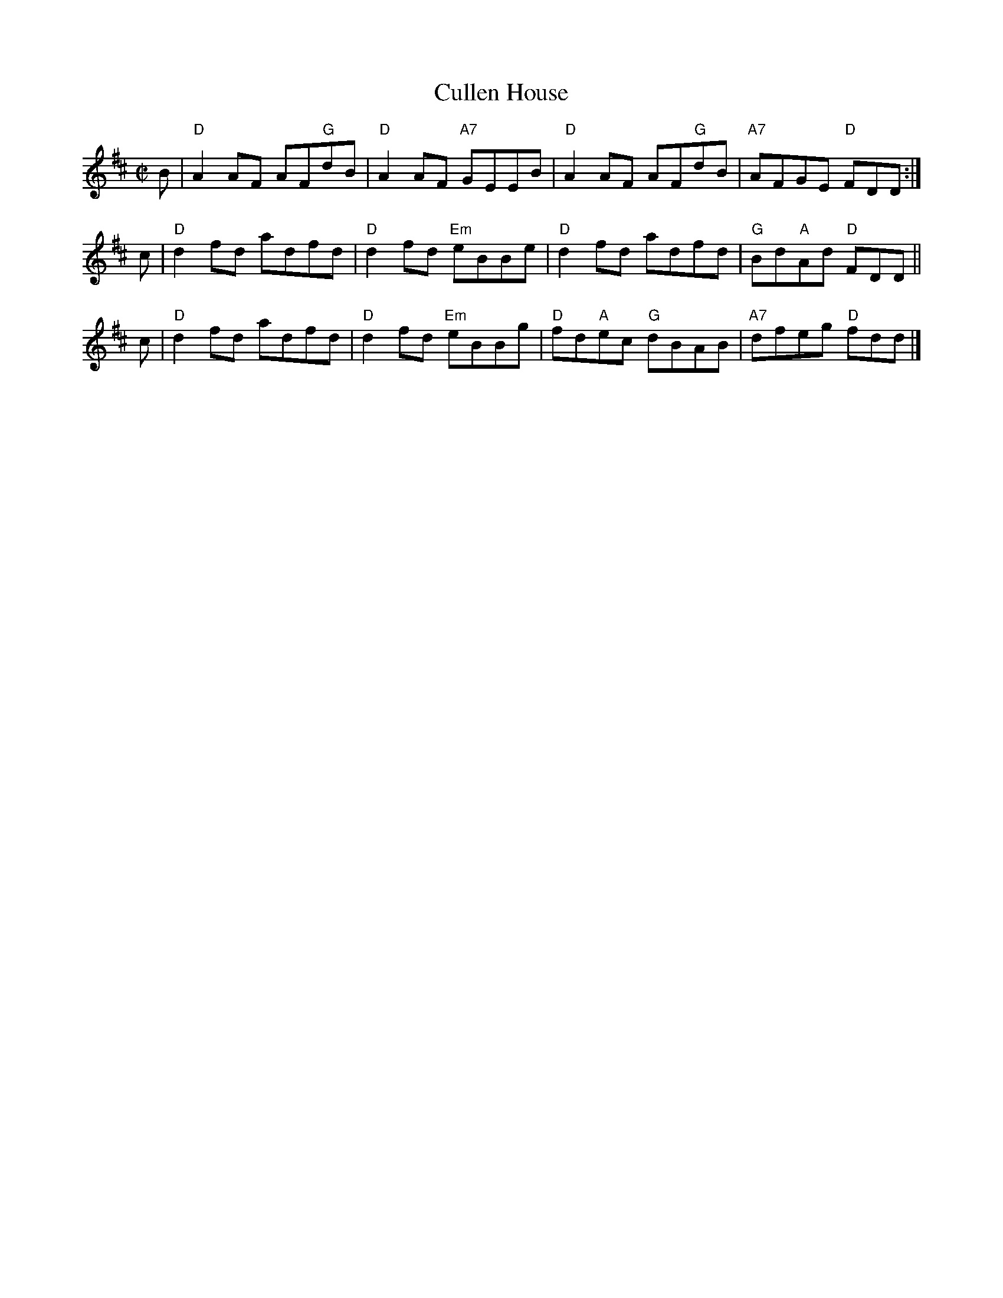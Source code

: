 X: 1
T: Cullen House
R: Reel
B: The Athole Collection
S: printed version from Barbara McOwen, via Terry Traub, BHSFS 2015
M: C|
L: 1/8
K: D
B |\
"D"A2AF AF"G"dB | "D"A2AF "A7"GEEB |\
"D"A2AF AF"G"dB | "A7"AFGE "D"FDD :|
c |\
"D"d2fd adfd | "D"d2fd "Em"eBBe |\
"D"d2fd adfd | "G"Bd"A"Ad "D"FDD ||
c |\
"D"d2fd adfd | "D"d2fd "Em"eBBg |\
"D"fd"A"ec "G"dBAB | "A7"dfeg "D"fdd |]
